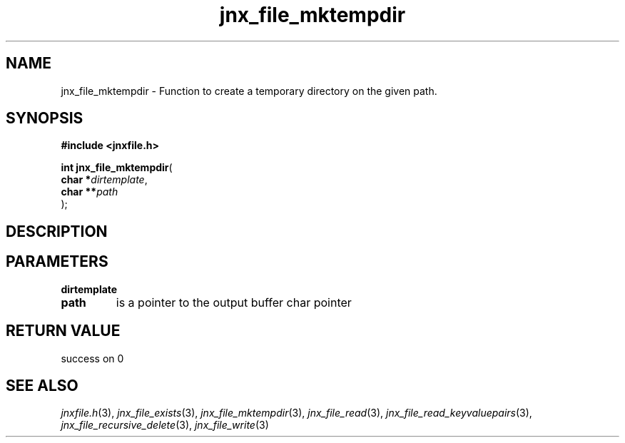 .\" File automatically generated by doxy2man0.1
.\" Generation date: Sat Jan 25 2014
.TH jnx_file_mktempdir 3 2014-01-25 "XXXpkg" "The XXX Manual"
.SH "NAME"
jnx_file_mktempdir \- Function to create a temporary directory on the given path.
.SH SYNOPSIS
.nf
.B #include <jnxfile.h>
.sp
\fBint jnx_file_mktempdir\fP(
    \fBchar    *\fP\fIdirtemplate\fP,
    \fBchar   **\fP\fIpath\fP
);
.fi
.SH DESCRIPTION
.SH PARAMETERS
.TP
.B dirtemplate

.TP
.B path
is a pointer to the output buffer char pointer 

.SH RETURN VALUE
.PP
success on 0 
.SH SEE ALSO
.PP
.nh
.ad l
\fIjnxfile.h\fP(3), \fIjnx_file_exists\fP(3), \fIjnx_file_mktempdir\fP(3), \fIjnx_file_read\fP(3), \fIjnx_file_read_keyvaluepairs\fP(3), \fIjnx_file_recursive_delete\fP(3), \fIjnx_file_write\fP(3)
.ad
.hy
